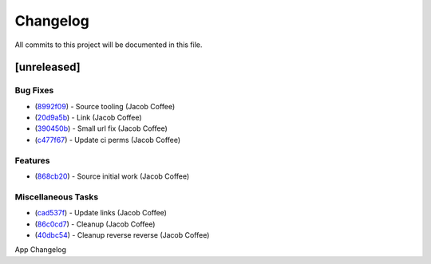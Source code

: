 =========
Changelog
=========

All commits to this project will be documented in this file.

[unreleased]
----------------------------------------------------------------------------------------------------------------------------------------------------------------------------------------------------------------------------------------------------------------------------------------

Bug Fixes
^^^^^^^^^^^^^^^^^^^^^^^^^^^^^^^^^^^^^^^^^^^^^^^^^^^^^^^^^^^^^^^^^^^^^^^^^^^^^^^^^^^^^^^^^^^^^^^^^^^^^^^^^^^^^^^^^^^^^^^^^^^^^^^^^^^^^^^^^^^^^^^^^^^^^^^^^^^^^^^^^^^^^^^^^^^^^^^^^^^^^^^^^^^^^^^^^^^^^^^^^^^^^^^^^^

* (`8992f09 <https://github.com/JacobCoffee/python-source-builder/commit/8992f090fc8b03fd4bd75bf6bebd0128d972183b>`_)  - Source tooling (Jacob Coffee)
* (`20d9a5b <https://github.com/JacobCoffee/python-source-builder/commit/20d9a5b0789a9c8d661bcb270cb9f688abc888fe>`_)  - Link (Jacob Coffee)
* (`390450b <https://github.com/JacobCoffee/python-source-builder/commit/390450b81d8b2884ee2fb5d97d302b632bd3dc1b>`_)  - Small url fix (Jacob Coffee)
* (`c477f67 <https://github.com/JacobCoffee/python-source-builder/commit/c477f67cbcd6d3c71f506f88ef0299d4c28e4d20>`_)  - Update ci perms (Jacob Coffee)

Features
^^^^^^^^^^^^^^^^^^^^^^^^^^^^^^^^^^^^^^^^^^^^^^^^^^^^^^^^^^^^^^^^^^^^^^^^^^^^^^^^^^^^^^^^^^^^^^^^^^^^^^^^^^^^^^^^^^^^^^^^^^^^^^^^^^^^^^^^^^^^^^^^^^^^^^^^^^^^^^^^^^^^^^^^^^^^^^^^^^^^^^^^^^^^^^^^^^^^^^^^^^^^^^^^^^

* (`868cb20 <https://github.com/JacobCoffee/python-source-builder/commit/868cb2011815429e4f6e186e02594f73e4e02fff>`_)  - Source initial work (Jacob Coffee)

Miscellaneous Tasks
^^^^^^^^^^^^^^^^^^^^^^^^^^^^^^^^^^^^^^^^^^^^^^^^^^^^^^^^^^^^^^^^^^^^^^^^^^^^^^^^^^^^^^^^^^^^^^^^^^^^^^^^^^^^^^^^^^^^^^^^^^^^^^^^^^^^^^^^^^^^^^^^^^^^^^^^^^^^^^^^^^^^^^^^^^^^^^^^^^^^^^^^^^^^^^^^^^^^^^^^^^^^^^^^^^

* (`cad537f <https://github.com/JacobCoffee/python-source-builder/commit/cad537f8213212fd2c2541b622e5779356d2d983>`_)  - Update links (Jacob Coffee)
* (`86c0cd7 <https://github.com/JacobCoffee/python-source-builder/commit/86c0cd7e549840aecf1c4e2d802bec0be5994e74>`_)  - Cleanup (Jacob Coffee)
* (`40dbc54 <https://github.com/JacobCoffee/python-source-builder/commit/40dbc5480dc239581d2b85de637c7cc34d08b5a8>`_)  - Cleanup reverse reverse (Jacob Coffee)

App Changelog
